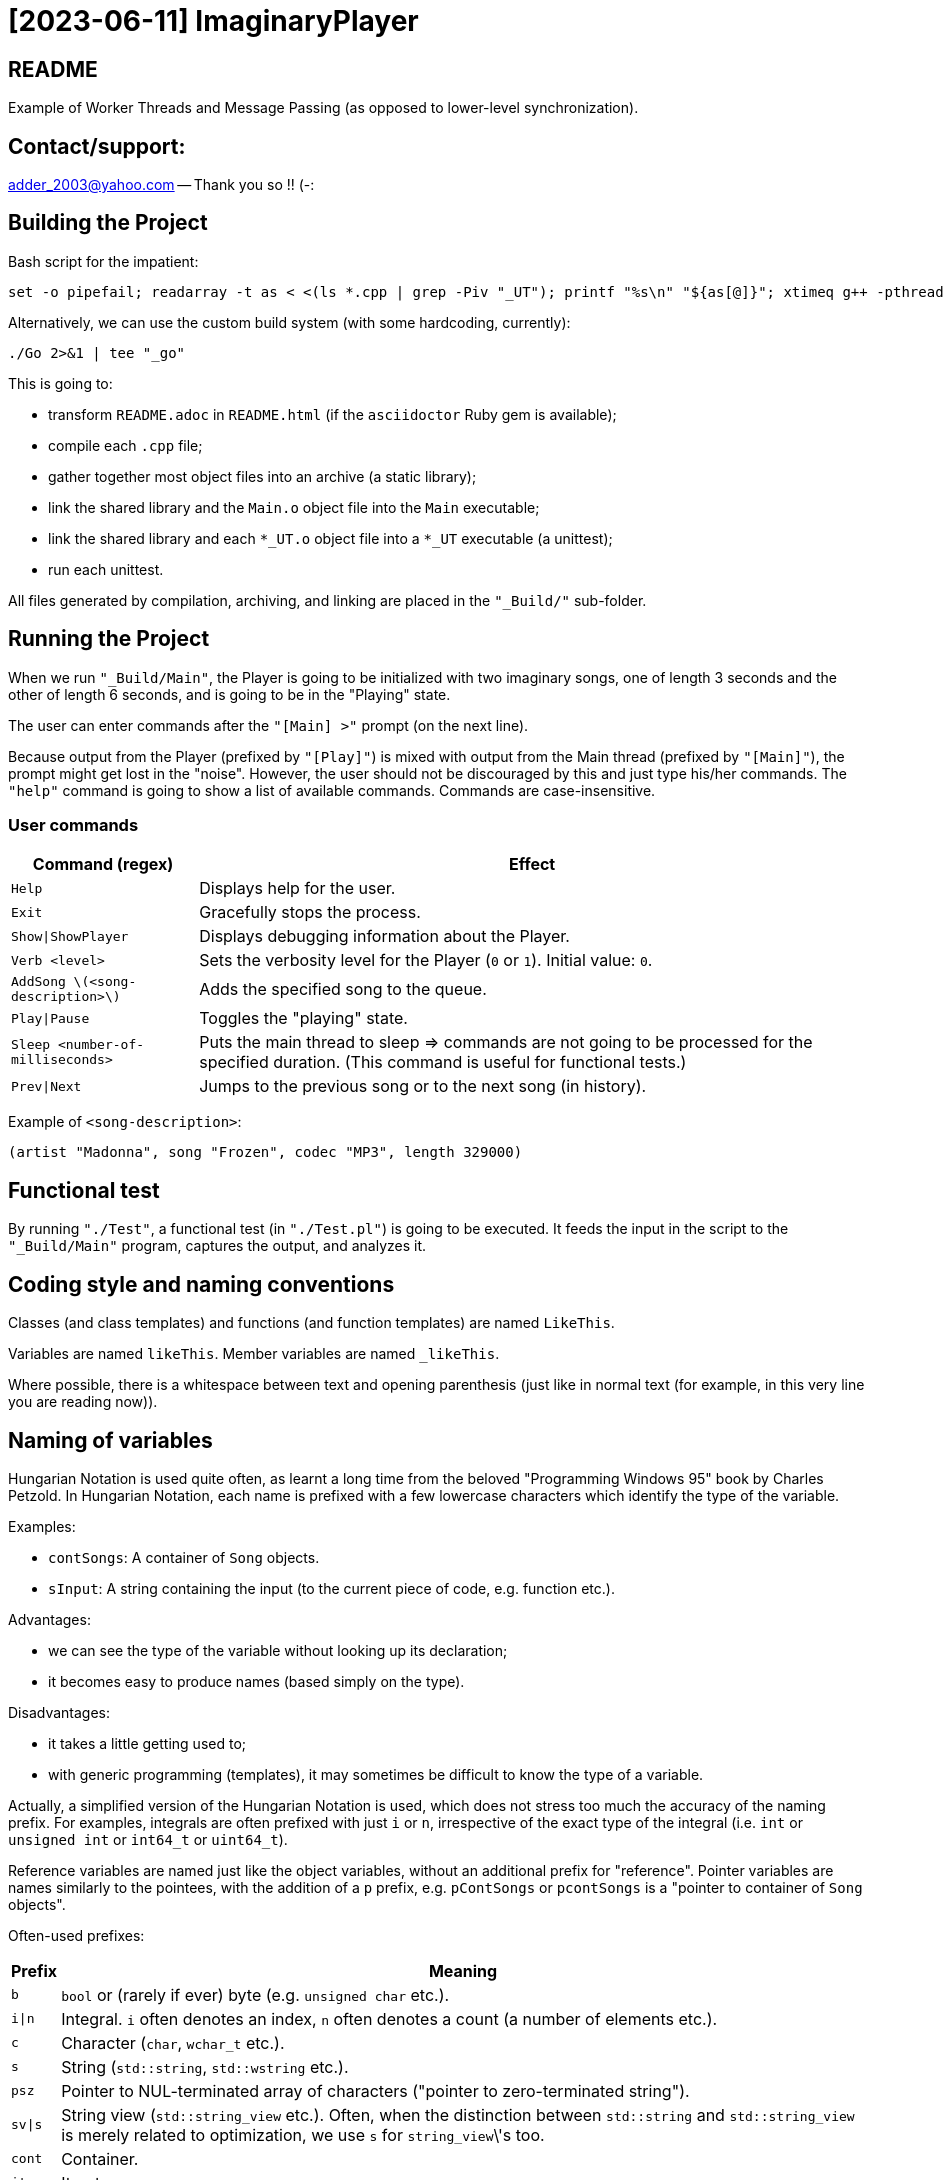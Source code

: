 = [2023-06-11] ImaginaryPlayer
:docinfo: shared
:date:    2023-06-11
:toc:     macro

== README

Example of Worker Threads and Message Passing (as opposed to lower-level synchronization).



== Contact/support:

adder_2003@yahoo.com -- Thank you so !! (-:



== Building the Project

Bash script for the impatient:

```
set -o pipefail; readarray -t as < <(ls *.cpp | grep -Piv "_UT"); printf "%s\n" "${as[@]}"; xtimeq g++ -pthread -std="gnu++17" -g "${as[@]}" -o "Main" 2>&1 | tee "_go"
```

Alternatively, we can use the custom build system (with some hardcoding, currently):

```
./Go 2>&1 | tee "_go"
```

This is going to:

* transform `README.adoc` in `README.html` (if the `asciidoctor` Ruby gem is available);
* compile each `.cpp` file;
* gather together most object files into an archive (a static library);
* link the shared library and the `Main.o` object file into the `Main` executable;
* link the shared library and each `*_UT.o` object file into a `*_UT` executable (a unittest);
* run each unittest.

All files generated by compilation, archiving, and linking are placed in the `"_Build/"` sub-folder.



== Running the Project

When we run `"_Build/Main"`, the Player is going to be initialized with two imaginary songs,
one of length 3 seconds and the other of length 6 seconds, and is going to be in the "Playing" state.

The user can enter commands after the `"[Main] >"` prompt (on the next line).

Because output from the Player (prefixed by `"[Play]"`) is mixed with output from the Main thread (prefixed by `"[Main]"`),
the prompt might get lost in the "noise". However, the user should not be discouraged by this and just type his/her commands.
The `"help"` command is going to show a list of available commands. Commands are case-insensitive.

=== User commands

[%autowidth]
[cols="1,1"]
|===
|Command (regex)|Effect

|`Help`
|Displays help for the user.

|`Exit`
|Gracefully stops the process.

|`Show\|ShowPlayer`
|Displays debugging information about the Player.

|`Verb <level>`
|Sets the verbosity level for the Player (`0` or `1`). Initial value: `0`.

|`AddSong \(<song-description>\)`
|Adds the specified song to the queue.

|`Play\|Pause`
|Toggles the "playing" state.

|`Sleep <number-of-milliseconds>`
| Puts the main thread to sleep => commands are not going to be processed for the specified duration. (This command is useful for functional tests.)

|`Prev\|Next`
| Jumps to the previous song or to the next song (in history).
|===

Example of `<song-description>`:

```
(artist "Madonna", song "Frozen", codec "MP3", length 329000)
```


== Functional test

By running `"./Test"`, a functional test (in `"./Test.pl"`) is going to be executed.
It feeds the input in the script to the `"_Build/Main"` program, captures the output, and analyzes it.



== Coding style and naming conventions

Classes (and class templates) and functions (and function templates) are named `LikeThis`.

Variables are named `likeThis`. Member variables are named `_likeThis`.

Where possible, there is a whitespace between text and opening parenthesis (just like in normal text (for example, in this very line you are reading now)).



== Naming of variables

Hungarian Notation is used quite often, as learnt a long time from the beloved "Programming Windows 95" book by Charles Petzold.
In Hungarian Notation, each name is prefixed with a few lowercase characters which identify the type of the variable.

Examples:

* `contSongs`: A container of `Song` objects.
* `sInput`: A string containing the input (to the current piece of code, e.g. function etc.).

Advantages:

* we can see the type of the variable without looking up its declaration;
* it becomes easy to produce names (based simply on the type).

Disadvantages:

* it takes a little getting used to;
* with generic programming (templates), it may sometimes be difficult to know the type of a variable.

Actually, a simplified version of the Hungarian Notation is used, which does not stress too much the accuracy of the naming prefix.
For examples, integrals are often prefixed with just `i` or `n`, irrespective of the exact type of the integral (i.e. `int` or `unsigned int` or `int64_t` or `uint64_t`).

Reference variables are named just like the object variables, without an additional prefix for "reference".
Pointer variables are names similarly to the pointees, with the addition of a `p` prefix, e.g. `pContSongs` or `pcontSongs` is a "pointer to container of `Song` objects".

Often-used prefixes:

[%autowidth]
[cols="1,1"]
|===
|Prefix|Meaning

|`b`
|`bool` or (rarely if ever) byte (e.g. `unsigned char` etc.).

|`i\|n`
|Integral. `i` often denotes an index, `n` often denotes a count (a number of elements etc.).

|`c`
| Character (`char`, `wchar_t` etc.).

|`s`
|String (`std::string`, `std::wstring` etc.).

|`psz`
|Pointer to NUL-terminated array of characters ("pointer to zero-terminated string").

|`sv\|s`
|String view (`std::string_view` etc.). Often, when the distinction between `std::string` and `std::string_view` is merely related to optimization, we use `s` for `string_view`\'s too.

|`cont`
|Container.

|`iter`
|Iterator.

|`opt`
|`std::optional <...>`

|`p`
|Pointer.

|`sp`
|`std::shared_ptr <...>`. Note that when the distinction between `std::shared_ptr <...>`\'s and raw pointer is not important, we might use `p` for `std::shared_ptr <...>`\'s too.

|`rv`
|Return value.

|`value`
|Variable holding the argument of a setter function.

|`song`
|`Song` object. This convention is used in many places, e.g. `worker` prefix for `Worker` objects etc.

|`t`
|`TimePoint` object.

|`dt`
|`Duration` object.

|`cc`
|Count of characters.

|`cc_dt`
|Count of characters used for displaying durations (as argument to `std::setw`).

|===



== `std` vs `boost`

With a modern version of G++, Boost libraries are not needed.

But on the particular home computer used to develop the project, I have g++-5.4.
It has some support for C++17, but without `std::optional <...>` and without `std::basic_string_view <...>` (and without structured bindings too).
Therefore, during building, we allow a choice between the Boost versions and the Standard Library versions for these libraries.

Please see `"string_view.hpp"` and `"optional.hpp"`.

The controlling macros are `IMAGINARYPLAYER_STRING_VIEW_BOOST` and `IMAGINARYPLAYER_OPTIONAL_BOOST`.
They may be predefined by the user (e.g. via the `CXXFLAGS` envvar when invoking the `./Go` build script).
A zero value means that the Standard Library version is to be used.
A non-zero value means that the Boost version is to be used.

The resulting identifiers are placed in the `lyb` namespace, so our code uses `lyb::optional <...>` instead of `std::optional <...>` etc.

(By default, the Standard Library versions are used. However, the `Go.bat` script -- which is meant primarily for my home computer -- sets these variables to 1 before invoking the `./Go` script.)



== Higher-level conventions (idioms and design patterns)

For classes with virtual functions (classes within hierarchies), the Template design pattern is used extensively.
Specifically, the important sub-case called the Non-Virtual Interface design pattern is used.
It is described in Herb Sutter's "Virtuality" article (2001) (http://www.gotw.ca/publications/mill18.htm).

Shortly, we avoid public virtual functions (just like the Standard Library avoids them) -- except (for technical reasons) for the destructor.
The non-public virtual functions often have a `Do_` prefix in their names.
The public non-virtual (wrapper) functions often invoke one or more non-public virtual functions while adding instrumentation
(testing of pre-conditions, testing of post-conditions, pre-logging, post-logging, decision making etc.).

The Strategy design pattern is also used when appropriately, e.g. for `Worker` objects which are (optionally) configured with `WorkerImpl`-derived objects.



== And what about Named Arguments for Function Calls ?

Languages such as Python allow the caller to specify the name for each argument (instead of relying on the position of the argument in the argument list).

In the "The Design and Evolution of C++" book (1994), Bjarne Stroustrup describes how this can be implemented in C++
(the reason for refusing similar proposals for C++). Please see Section 6.5.1.1 ("Alternatives to Keyword Arguments") on page 156 (in the "Standardization" chapter).

This technique relies on the "setter" member functions returning reference to (non-const) `*this`.
IMO, this exploits a minor loophole in the language: we cannot bind an lvalue-reference-to-non-const to a temporary object (i.e. to a prvalue),
but we can call non-const member functions for such a temporary object.
So we cannot write `v.swap (std::vector <Widget> ())`, but we can write `std::vector <Widget> ().swap (v);`.

In this project, we use a modern implementation of that technique (personal invention, or possibly re-invention -- if someone else has used this before me),
which relies on C++11 `auto` for even greater convenience
(and on C++11 move semantics for efficiency even in the absence of copy elision)
(and on C++17 guaranteed copy elision).

For example, in the `Song_UT.cpp` unittest, we can see this code:

```
const auto song = Song {}.SetArtistName ("Madonna").SetSongName ("Frozen").SetCodecName ("MP3").SetLength (std::chrono::minutes {5} + std::chrono::seconds {29});
```

This is safer and more expressive and (IMO) more convenient than:

```
const Song song ("Madonna", "Frozen", "MP3", std::chrono::minutes {5} + std::chrono::seconds {29});
```

(especially given the fact that the first three arguments have the same type => no compiler warning in case of mismatch).





== Implementation of the Project

We have three threads:

* the Main thread;
* two Worker threads: the Player thread and the Logger thread.

The Logger thread is responsible for logging (`std::cout` output).
Both the Main thread and the Player thread issue "logging" commands to the Logger thread.
That way, we do not need to lock a mutex while emitting output to `std::cout`,
which would have broken the "Avoid calling unknown code while inside a critical section" rule
(described in Herb Sutter's 2007 article: https://herbsutter.com/2007/11/06/effective-concurrency-avoid-calling-unknown-code-while-inside-a-critical-section/).

For similar purposes, all interaction with the `Player` object is done on the Player thread.

The Main thread is responsible for reading and lexing and parsing user input (the commands and their arguments)
and for enqueuing commands for the Player thread.

Log messages emitted via the Logger thread are prefixed with either `"[Main]"` or `"[Play]"`,
in order to show which thread which has demanded the logging.
Log messages are also prefixed with the timestamp (monotonic time elapsed since process start).

Example:

```
[  3000] [Play] GetTimeToWait
{
        We have finished playing (artist "", song "Demo Song of 3 seconds", codec "", length 3000).
        We have started  playing (artist "", song "Demo Song of 6 seconds", codec "", length 6000).
}
[  9000] [Play] GetTimeToWait
{
        We have finished playing (artist "", song "Demo Song of 6 seconds", codec "", length 6000).
}
exit
[ 11280] [Main] Processing command line: `exit`.
Buh-bye, Imaginary World !
```



== `Worker` objects

A `Worker` object implements a message queue for a worker thread.

```
class Worker
{
...
 public:
	// [2023-06-17] Class mechanics:
	//   We have a `unique_ptr <IncompleteType>` member variable => we need a destructor which sees the complete type.
	//   We also have a `mutex` and a `condition_variable`       => no move operations.
	~Worker
	();
	
	explicit
	Worker
	(std::unique_ptr <WorkerImpl> pImpl = nullptr);
	
	static
	void
	ThreadFn
	(const std::shared_ptr <Worker> &spWorker);
	
	void
	AddWorkItem
	(const SPWorkItem &spWorkItem);
};
```

The `AddWorkItem` non-static member function can be called on any thread and adds a work item (a command to execute) to the queue:

```
void
Worker::AddWorkItem
(const std::shared_ptr <WorkItem> &spWorkItem)
{
	std::unique_lock <std::mutex> lock (_mtx);
	_contspWorkItems.push_back (spWorkItem);
	lock.unlock ();
	_cv.notify_all ();
}
```

The `ThreadFn` static member function is the main function of the worker thread.
It "pumps the message loop" by waiting on the condvar to be signaled (via `AddWorkItem`),
actually waiting for the container of work items to contain at least one command to execute.

Then, after having woken up from the waiting, with the mutex still locked, it extracts the work items in a local container (by moving/swapping them and/or by moving/swapping the container => no unknown code is called with the mutex locked).

Then it unlocks the mutex and starts executing the work items.

An empty work item is an indication that the loop should be stopped.
Even more, each work item may return a value with a bit set in order to indicate that the loop should be stopped.



== `ScopedWorkerThread`

A `ScopedWorkerThread` object is given a shared pointer to a `Worker` object.
Its constructor stores a copy of the shared pointer to the `Worker` object and spawns a thread running `Worker::ThreadFn`.
Its destructor adds an empty work item to the `Worker` object and then joins the worker thread.

(A `ScopedWorkerThread` object is similar to a `boost::scoped_thread <...>` object or to an `std::jthread` object.)

Examples of usage: initialization on the Main thread:

```
const auto Logger_spWorker {std::make_shared <Worker> ()};
const auto Logger_jthread {ScopedWorkerThread {Logger_spWorker}};

const auto t0 {Now ()};
const auto logcontext     {LogContext {t0}.SetSPWorker (Logger_spWorker).SetThreadName ("Main")};
const auto logcontextPlay {LogContext {t0}.SetSPWorker (Logger_spWorker).SetThreadName ("Play")};

const auto spPlayer {std::make_shared <Player> (logcontextPlay)};
const auto Player_spWorker {std::make_shared <Worker> (std::make_unique <WorkerImpl_Player> (spPlayer))};
const auto Player_jthread {ScopedWorkerThread {Player_spWorker}};

ComposeAndLog (logcontext, [] (std::ostream &os) { os << "Surprise !\n"; });
```



== `WorkerImpl`-derived objects

A `Worker` object is optionally configured with a `WorkerImpl`-derived object (passed via `unique_ptr` to the `Worker`'s constructor).
This `WorkerImpl`-derived object specifies:

* a timeout for the condvar waiting (returned by a callback invoked before each waiting);
* a callback to execute before processing the work items detected in the queue;
* a callback to execute on condvar waiting timeout (currently not used).

This allows a common skeleton for the message pumping loop,
but also allows differences between the Logger thread and the Player thread.

Specifically, the Player thread has to wake up from the condvar waiting not just when receiving a work item (a command to execute),
but also when the timeout expires (when the current song has finished playing).
Therefore, the Player `Worker` object is configured with a `WorkerImpl_Player` object.

Currently, the callbacks in the `WorkerImpl_Player` object just delegate work to similar functions in an aggregated (via `shared_ptr`) `Player` object.
This allows the `Player` object to be shared between the Main thread and the Player thread.
(Otherwise, the `WorkerImpl_Player` object would have needed to be shared, and possibly its exact type would have needed to be recovered by downcasting.)

Example of how the shared `Player` object is used in the Main thread:

```
...
else
if (Command_sTextLo == "pause")
{
	Player_spWorker->AddWorkItem
	(
		std::make_shared <Worker::WorkItem>
		(
			[=] () { return spPlayer->Play (arg, false); }
		)
	);
}
else
if (Command_sTextLo == "play")
{
	Player_spWorker->AddWorkItem
	(
		std::make_shared <Worker::WorkItem>
		(
			[=] () { return spPlayer->Play (arg, true); }
		)
	);
}
else
...
```



== `WorkItem`s vs logging: capturing by value vs capturing by reference

In the lambdas for `Worker::AddWorkItem`, we capture by value, because the command is going to be executed on another thread.

(We have seen an example at the end of the previous section.)

In the lambdas for logging, we capture by reference, because the composing of the log message runs on the caller thread
(then the resulting message is passed to the other thread by the `ComposeAndLog` infrastructure).

Example:

```
ComposeAndLog (logcontext, [&] (std::ostream &os) { os << "\n" << osHelp.str (); });
```

The `std::ostream &os` is a reference to an `std::ostringstream` object
created by the `ComposeAndLog` infrastructure to allow the user to compose the message.

The `logcontext` object stores the "thread name" (prefix for log messages) and a copy of the `shared_ptr` to the `Worker` object
(and the initial timestamp -- in order to generate relative timestamps in the logs).
Once again, here is an example of the two `LogContext` objects (as created in the `main` function):

```
const auto t0 {Now ()};
const auto logcontext     {LogContext {t0}.SetSPWorker (Logger_spWorker).SetThreadName ("Main")};
const auto logcontextPlay {LogContext {t0}.SetSPWorker (Logger_spWorker).SetThreadName ("Play")};
```
